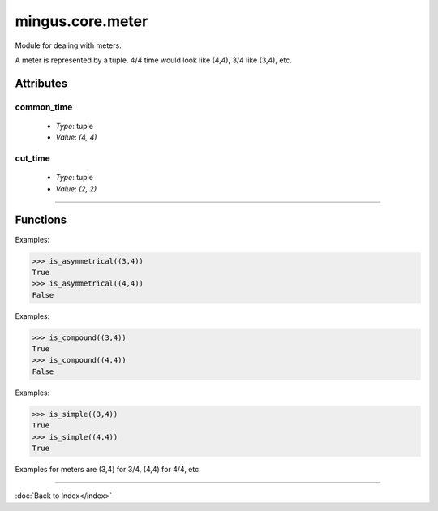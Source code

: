 =================
mingus.core.meter
=================

Module for dealing with meters.

A meter is represented by a tuple. 4/4 time would look like (4,4), 3/4 like
(3,4), etc.


Attributes
----------

common_time
^^^^^^^^^^^

  * *Type*: tuple
  * *Value*: `(4, 4)`

cut_time
^^^^^^^^

  * *Type*: tuple
  * *Value*: `(2, 2)`

----

Functions
---------

.. function:: is_asymmetrical(meter)

  Return True if meter is an asymmetrical meter, False otherwise.

Examples:

>>> is_asymmetrical((3,4))
True
>>> is_asymmetrical((4,4))
False

.. function:: is_compound(meter)

  Return True if meter is a compound meter, False otherwise.

Examples:

>>> is_compound((3,4))
True
>>> is_compound((4,4))
False

.. function:: is_simple(meter)

  Return True if meter is a simple meter, False otherwise.

Examples:

>>> is_simple((3,4))
True
>>> is_simple((4,4))
True

.. function:: is_valid(meter)

  Return True if meter is a valid tuple representation of a meter.

Examples for meters are (3,4) for 3/4, (4,4) for 4/4, etc.

.. function:: valid_beat_duration(duration)

  Return True when log2(duration) is an integer.

----

:doc:`Back to Index</index>`
